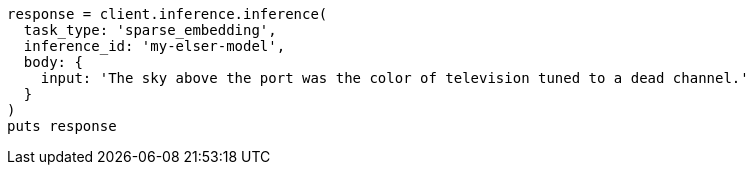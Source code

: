 [source, ruby]
----
response = client.inference.inference(
  task_type: 'sparse_embedding',
  inference_id: 'my-elser-model',
  body: {
    input: 'The sky above the port was the color of television tuned to a dead channel.'
  }
)
puts response
----
